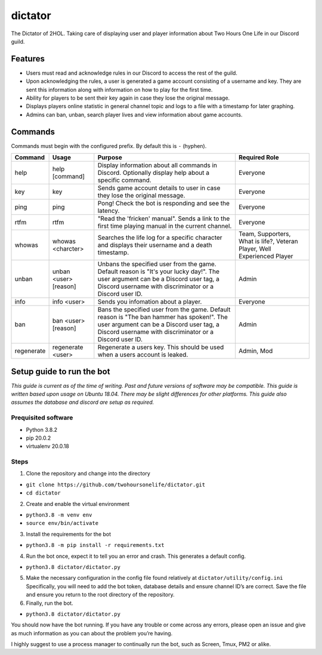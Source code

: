 dictator
========

The Dictator of 2HOL. Taking care of displaying user and player
information about Two Hours One Life in our Discord guild.

Features
--------

-  Users must read and acknowledge rules in our Discord to access the
   rest of the guild.

-  Upon acknowledging the rules, a user is generated a game account
   consisting of a username and key. They are sent this information
   along with information on how to play for the first time.

-  Ability for players to be sent their key again in case they lose the
   original message.

-  Displays players online statistic in general channel topic and logs
   to a file with a timestamp for later graphing.

-  Admins can ban, unban, search player lives and view information about
   game accounts.

Commands
--------

Commands must begin with the configured prefix. By default this is ``-``
(hyphen).

+--------------+-------------------------+---------------------------------------------------------------------------------------------------------------------------------------------------------------------------------------------------+----------------------------------------------------------------------------+
| Command      | Usage                   | Purpose                                                                                                                                                                                           | Required Role                                                              |
+==============+=========================+===================================================================================================================================================================================================+============================================================================+
| help         | help [command]          | Display information about all commands in Discord. Optionally display help about a specific command.                                                                                              | Everyone                                                                   |
+--------------+-------------------------+---------------------------------------------------------------------------------------------------------------------------------------------------------------------------------------------------+----------------------------------------------------------------------------+
| key          | key                     | Sends game account details to user in case they lose the original message.                                                                                                                        | Everyone                                                                   |
+--------------+-------------------------+---------------------------------------------------------------------------------------------------------------------------------------------------------------------------------------------------+----------------------------------------------------------------------------+
| ping         | ping                    | Pong! Check the bot is responding and see the latency.                                                                                                                                            | Everyone                                                                   |
+--------------+-------------------------+---------------------------------------------------------------------------------------------------------------------------------------------------------------------------------------------------+----------------------------------------------------------------------------+
| rtfm         | rtfm                    | "Read the 'fricken' manual". Sends a link to the first time playing manual in the current channel.                                                                                                | Everyone                                                                   |
+--------------+-------------------------+---------------------------------------------------------------------------------------------------------------------------------------------------------------------------------------------------+----------------------------------------------------------------------------+
| whowas       | whowas <charcter>       | Searches the life log for a specific character and displays their username and a death timestamp.                                                                                                 | Team, Supporters, What is life?, Veteran Player, Well Experienced Player   |
+--------------+-------------------------+---------------------------------------------------------------------------------------------------------------------------------------------------------------------------------------------------+----------------------------------------------------------------------------+
| unban        | unban <user> [reason]   | Unbans the specified user from the game. Default reason is "It's your lucky day!". The user argument can be a Discord user tag, a Discord username with discriminator or a Discord user ID.       | Admin                                                                      |
+--------------+-------------------------+---------------------------------------------------------------------------------------------------------------------------------------------------------------------------------------------------+----------------------------------------------------------------------------+
| info         | info <user>             | Sends you infomation about a player.                                                                                                                                                              | Everyone                                                                   |
+--------------+-------------------------+---------------------------------------------------------------------------------------------------------------------------------------------------------------------------------------------------+----------------------------------------------------------------------------+
| ban          | ban <user> [reason]     | Bans the specified user from the game. Default reason is "The ban hammer has spoken!". The user argument can be a Discord user tag, a Discord username with discriminator or a Discord user ID.   | Admin                                                                      |
+--------------+-------------------------+---------------------------------------------------------------------------------------------------------------------------------------------------------------------------------------------------+----------------------------------------------------------------------------+
| regenerate   | regenerate <user>       | Regenerate a users key. This should be used when a users account is leaked.                                                                                                                       | Admin, Mod                                                                 |
+--------------+-------------------------+---------------------------------------------------------------------------------------------------------------------------------------------------------------------------------------------------+----------------------------------------------------------------------------+

Setup guide to run the bot
--------------------------

*This guide is current as of the time of writing. Past and future
versions of software may be compatible. This guide is written based upon
usage on Ubuntu 18.04. There may be slight differences for other
platforms. This guide also assumes the database and discord are setup as
required.*

Prequisited software
~~~~~~~~~~~~~~~~~~~~

-  Python 3.8.2
-  pip 20.0.2
-  virtualenv 20.0.18

Steps
~~~~~

1. Clone the repository and change into the directory

-  ``git clone https://github.com/twohoursonelife/dictator.git``
-  ``cd dictator``

2. Create and enable the virtual environment

-  ``python3.8 -m venv env``
-  ``source env/bin/activate``

3. Install the requirements for the bot

-  ``python3.8 -m pip install -r requirements.txt``

4. Run the bot once, expect it to tell you an error and crash. This
   generates a default config.

-  ``python3.8 dictator/dictator.py``

5. Make the necessary configuration in the config file found relatively
   at ``dictator/utility/config.ini`` Specifically, you will need to add
   the bot token, database details and ensure channel ID’s are correct.
   Save the file and ensure you return to the root directory of the
   repository.

6. Finally, run the bot.

-  ``python3.8 dictator/dictator.py``

You should now have the bot running. If you have any trouble or come
across any errors, please open an issue and give as much information as
you can about the problem you’re having.

I highly suggest to use a process manager to continually run the bot,
such as Screen, Tmux, PM2 or alike.
